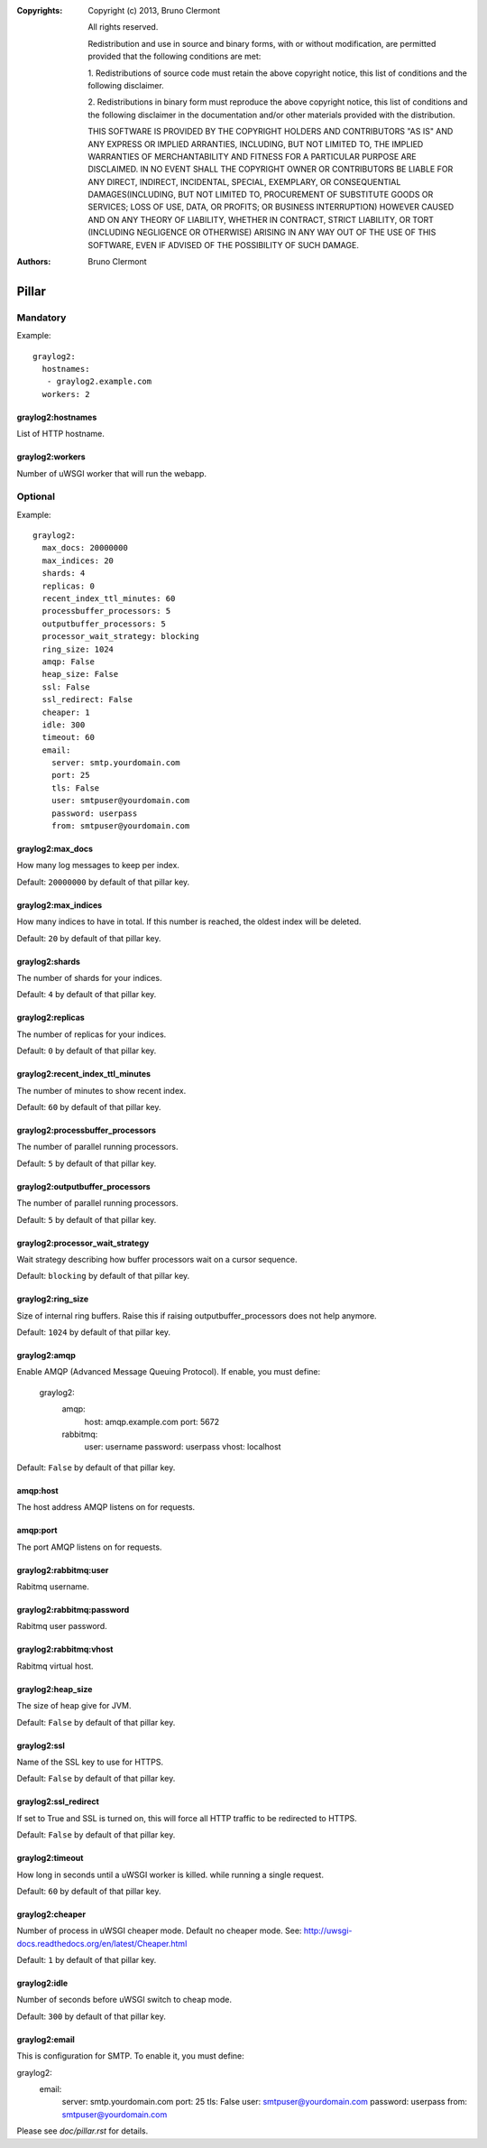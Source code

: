 :Copyrights: Copyright (c) 2013, Bruno Clermont

             All rights reserved.

             Redistribution and use in source and binary forms, with or without
             modification, are permitted provided that the following conditions
             are met:

             1. Redistributions of source code must retain the above copyright
             notice, this list of conditions and the following disclaimer.

             2. Redistributions in binary form must reproduce the above
             copyright notice, this list of conditions and the following
             disclaimer in the documentation and/or other materials provided
             with the distribution.

             THIS SOFTWARE IS PROVIDED BY THE COPYRIGHT HOLDERS AND CONTRIBUTORS
             "AS IS" AND ANY EXPRESS OR IMPLIED ARRANTIES, INCLUDING, BUT NOT
             LIMITED TO, THE IMPLIED WARRANTIES OF MERCHANTABILITY AND FITNESS
             FOR A PARTICULAR PURPOSE ARE DISCLAIMED. IN NO EVENT SHALL THE
             COPYRIGHT OWNER OR CONTRIBUTORS BE LIABLE FOR ANY DIRECT, INDIRECT,
             INCIDENTAL, SPECIAL, EXEMPLARY, OR CONSEQUENTIAL DAMAGES(INCLUDING,
             BUT NOT LIMITED TO, PROCUREMENT OF SUBSTITUTE GOODS OR SERVICES;
             LOSS OF USE, DATA, OR PROFITS; OR BUSINESS INTERRUPTION) HOWEVER
             CAUSED AND ON ANY THEORY OF LIABILITY, WHETHER IN CONTRACT, STRICT
             LIABILITY, OR TORT (INCLUDING NEGLIGENCE OR OTHERWISE) ARISING IN
             ANY WAY OUT OF THE USE OF THIS SOFTWARE, EVEN IF ADVISED OF THE
             POSSIBILITY OF SUCH DAMAGE.
:Authors: - Bruno Clermont

Pillar
======

Mandatory
---------

Example::

  graylog2:
    hostnames:
     - graylog2.example.com
    workers: 2

graylog2:hostnames
~~~~~~~~~~~~~~~~~~

List of HTTP hostname.

graylog2:workers
~~~~~~~~~~~~~~~~

Number of uWSGI worker that will run the webapp.

Optional
--------

Example::

  graylog2:
    max_docs: 20000000
    max_indices: 20
    shards: 4
    replicas: 0
    recent_index_ttl_minutes: 60
    processbuffer_processors: 5
    outputbuffer_processors: 5
    processor_wait_strategy: blocking
    ring_size: 1024
    amqp: False
    heap_size: False
    ssl: False
    ssl_redirect: False
    cheaper: 1
    idle: 300
    timeout: 60
    email:
      server: smtp.yourdomain.com
      port: 25
      tls: False
      user: smtpuser@yourdomain.com
      password: userpass
      from: smtpuser@yourdomain.com

graylog2:max_docs
~~~~~~~~~~~~~~~~~

How many log messages to keep per index.

Default: ``20000000`` by default of that pillar key.

graylog2:max_indices
~~~~~~~~~~~~~~~~~~~~

How many indices to have in total.
If this number is reached, the oldest index will be deleted.

Default: ``20`` by default of that pillar key.

graylog2:shards
~~~~~~~~~~~~~~~

The number of shards for your indices.

Default: ``4`` by default of that pillar key.

graylog2:replicas
~~~~~~~~~~~~~~~~~

The number of replicas for your indices.

Default: ``0`` by default of that pillar key.

graylog2:recent_index_ttl_minutes
~~~~~~~~~~~~~~~~~~~~~~~~~~~~~~~~~

The number of minutes to show recent index.

Default: ``60`` by default of that pillar key.

graylog2:processbuffer_processors
~~~~~~~~~~~~~~~~~~~~~~~~~~~~~~~~~

The number of parallel running processors.

Default: ``5`` by default of that pillar key.

graylog2:outputbuffer_processors
~~~~~~~~~~~~~~~~~~~~~~~~~~~~~~~~

The number of parallel running processors.

Default: ``5`` by default of that pillar key.

graylog2:processor_wait_strategy
~~~~~~~~~~~~~~~~~~~~~~~~~~~~~~~~

Wait strategy describing how buffer processors wait on a cursor sequence.

Default: ``blocking`` by default of that pillar key.

graylog2:ring_size
~~~~~~~~~~~~~~~~~~

Size of internal ring buffers. Raise this if raising outputbuffer_processors does not help anymore.

Default: ``1024`` by default of that pillar key.

graylog2:amqp
~~~~~~~~~~~~~

Enable AMQP (Advanced Message Queuing Protocol).
If enable, you must define:

  graylog2:
    amqp:
      host: amqp.example.com
      port: 5672
    rabbitmq:
      user: username
      password: userpass
      vhost: localhost

Default: ``False`` by default of that pillar key.

amqp:host
~~~~~~~~~

The host address AMQP listens on for requests.

amqp:port
~~~~~~~~~

The port AMQP listens on for requests.

graylog2:rabbitmq:user
~~~~~~~~~~~~~~~~~~~~~~

Rabitmq username.

graylog2:rabbitmq:password
~~~~~~~~~~~~~~~~~~~~~~~~~~

Rabitmq user password.

graylog2:rabbitmq:vhost
~~~~~~~~~~~~~~~~~~~~~~~

Rabitmq virtual host.

graylog2:heap_size
~~~~~~~~~~~~~~~~~~

The size of heap give for JVM.

Default: ``False`` by default of that pillar key.

graylog2:ssl
~~~~~~~~~~~~

Name of the SSL key to use for HTTPS.

Default: ``False`` by default of that pillar key.

graylog2:ssl_redirect
~~~~~~~~~~~~~~~~~~~~~

If set to True and SSL is turned on, this will force all HTTP traffic to be
redirected to HTTPS.

Default: ``False`` by default of that pillar key.

graylog2:timeout
~~~~~~~~~~~~~~~~

How long in seconds until a uWSGI worker is killed.
while running a single request.

Default: ``60`` by default of that pillar key.

graylog2:cheaper
~~~~~~~~~~~~~~~~

Number of process in uWSGI cheaper mode. Default no cheaper mode.
See: http://uwsgi-docs.readthedocs.org/en/latest/Cheaper.html

Default: ``1`` by default of that pillar key.

graylog2:idle
~~~~~~~~~~~~~

Number of seconds before uWSGI switch to cheap mode.

Default: ``300`` by default of that pillar key.

graylog2:email
~~~~~~~~~~~~~~

This is configuration for SMTP. To enable it, you must define:

graylog2:
  email:
    server: smtp.yourdomain.com
    port: 25
    tls: False
    user: smtpuser@yourdomain.com
    password: userpass
    from: smtpuser@yourdomain.com

Please see `doc/pillar.rst` for details.
